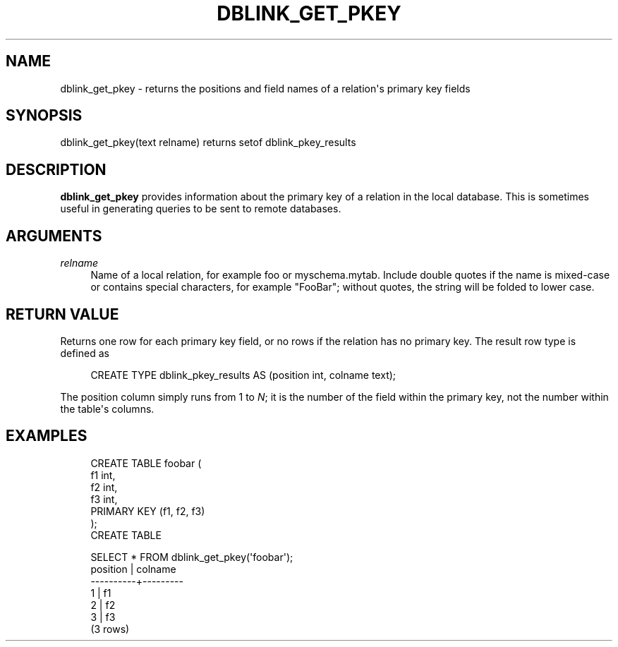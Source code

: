 '\" t
.\"     Title: dblink_get_pkey
.\"    Author: The PostgreSQL Global Development Group
.\" Generator: DocBook XSL Stylesheets v1.79.1 <http://docbook.sf.net/>
.\"      Date: 2021
.\"    Manual: PostgreSQL 9.5.25 Documentation
.\"    Source: PostgreSQL 9.5.25
.\"  Language: English
.\"
.TH "DBLINK_GET_PKEY" "3" "2021" "PostgreSQL 9.5.25" "PostgreSQL 9.5.25 Documentation"
.\" -----------------------------------------------------------------
.\" * Define some portability stuff
.\" -----------------------------------------------------------------
.\" ~~~~~~~~~~~~~~~~~~~~~~~~~~~~~~~~~~~~~~~~~~~~~~~~~~~~~~~~~~~~~~~~~
.\" http://bugs.debian.org/507673
.\" http://lists.gnu.org/archive/html/groff/2009-02/msg00013.html
.\" ~~~~~~~~~~~~~~~~~~~~~~~~~~~~~~~~~~~~~~~~~~~~~~~~~~~~~~~~~~~~~~~~~
.ie \n(.g .ds Aq \(aq
.el       .ds Aq '
.\" -----------------------------------------------------------------
.\" * set default formatting
.\" -----------------------------------------------------------------
.\" disable hyphenation
.nh
.\" disable justification (adjust text to left margin only)
.ad l
.\" -----------------------------------------------------------------
.\" * MAIN CONTENT STARTS HERE *
.\" -----------------------------------------------------------------
.SH "NAME"
dblink_get_pkey \- returns the positions and field names of a relation\*(Aqs primary key fields
.SH "SYNOPSIS"
.sp
.nf
dblink_get_pkey(text relname) returns setof dblink_pkey_results
.fi
.SH "DESCRIPTION"
.PP
\fBdblink_get_pkey\fR
provides information about the primary key of a relation in the local database\&. This is sometimes useful in generating queries to be sent to remote databases\&.
.SH "ARGUMENTS"
.PP
\fIrelname\fR
.RS 4
Name of a local relation, for example
foo
or
myschema\&.mytab\&. Include double quotes if the name is mixed\-case or contains special characters, for example
"FooBar"; without quotes, the string will be folded to lower case\&.
.RE
.SH "RETURN VALUE"
.PP
Returns one row for each primary key field, or no rows if the relation has no primary key\&. The result row type is defined as
.sp
.if n \{\
.RS 4
.\}
.nf
CREATE TYPE dblink_pkey_results AS (position int, colname text);
.fi
.if n \{\
.RE
.\}
.sp
The
position
column simply runs from 1 to
\fIN\fR; it is the number of the field within the primary key, not the number within the table\*(Aqs columns\&.
.SH "EXAMPLES"
.sp
.if n \{\
.RS 4
.\}
.nf
CREATE TABLE foobar (
    f1 int,
    f2 int,
    f3 int,
    PRIMARY KEY (f1, f2, f3)
);
CREATE TABLE

SELECT * FROM dblink_get_pkey(\*(Aqfoobar\*(Aq);
 position | colname
\-\-\-\-\-\-\-\-\-\-+\-\-\-\-\-\-\-\-\-
        1 | f1
        2 | f2
        3 | f3
(3 rows)
.fi
.if n \{\
.RE
.\}
